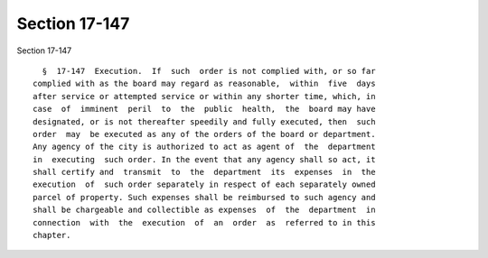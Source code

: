 Section 17-147
==============

Section 17-147 ::    
        
     
        §  17-147  Execution.  If  such  order is not complied with, or so far
      complied with as the board may regard as reasonable,  within  five  days
      after service or attempted service or within any shorter time, which, in
      case  of  imminent  peril  to  the  public  health,  the  board may have
      designated, or is not thereafter speedily and fully executed, then  such
      order  may  be executed as any of the orders of the board or department.
      Any agency of the city is authorized to act as agent of  the  department
      in  executing  such order. In the event that any agency shall so act, it
      shall certify and  transmit  to  the  department  its  expenses  in  the
      execution  of  such order separately in respect of each separately owned
      parcel of property. Such expenses shall be reimbursed to such agency and
      shall be chargeable and collectible as expenses  of  the  department  in
      connection  with  the  execution  of  an  order  as  referred to in this
      chapter.
    
    
    
    
    
    
    